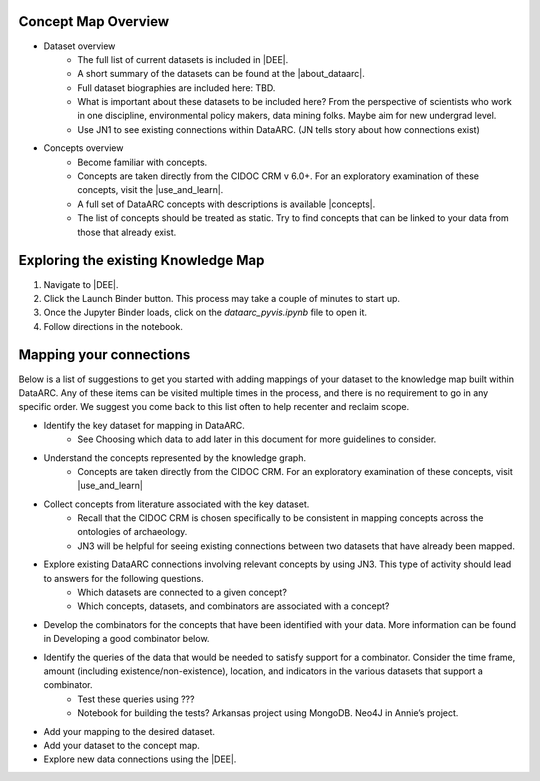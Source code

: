 Concept Map Overview
=====================

- Dataset overview
    * The full list of current datasets is included in |DEE|.
    * A short summary of the datasets can be found at the |about_dataarc|.
    * Full dataset biographies are included here: TBD.
    * What is important about these datasets to be included here? From the perspective of scientists who work in one discipline, environmental policy makers, data mining folks. Maybe aim for new undergrad level.
    * Use JN1 to see existing connections within DataARC. (JN tells story about how connections exist)

- Concepts overview
    * Become familiar with concepts. 
    * Concepts are taken directly from the CIDOC CRM v 6.0+. For an exploratory examination of these concepts, visit
      the |use_and_learn|.
    * A full set of DataARC concepts with descriptions is available |concepts|.
    * The list of concepts should be treated as static. Try to find concepts that can be linked to your data from those that already exist.

Exploring the existing Knowledge Map
==================================== 
1. Navigate to |DEE|.
2. Click the Launch Binder button. This process may take a couple of minutes to start up.
3. Once the Jupyter Binder loads, click on the `dataarc_pyvis.ipynb` file to open it.
4. Follow directions in the notebook.

.. |DEE| raw:: html

    <a href=https://github.com/aelydens/dataarc-demo<https://github.com/ropitz/experiments/tree/master/data
    target=_blank>DataArc Ecosystem Explorer &#8663;</a>

.. |about_dataarc| raw:: html

    <a href=https://beta.data-arc.org/about target=_blank> DataArc website &#8663;</a>

.. |use_and_learn| raw:: html

    <a href=http://www.cidoc-crm.org/use_and_learn target=_blank>CIDOC Use & Learn Page &#8663;</a>

.. |concepts| raw:: html

    <a href=https://github.com/ropitz/experiments/tree/master/docs/dataarc-concepts target=_blank>on GitHub &#8663;</a>

Mapping your connections
========================

Below is a list of suggestions to get you started with adding mappings of your dataset to the knowledge map built within DataARC. Any of these items can be visited multiple times in the process, and there is no requirement to go in any specific order. We suggest you come back to this list often to help recenter and reclaim scope.

- Identify the key dataset for mapping in DataARC.
    * See Choosing which data to add later in this document for more guidelines to consider.
- Understand the concepts represented by the knowledge graph.
    * Concepts are taken directly from the CIDOC CRM. For an exploratory examination of these concepts, visit
      |use_and_learn|
- Collect concepts from literature associated with the key dataset. 
    * Recall that the CIDOC CRM is chosen specifically to be consistent in mapping concepts across the ontologies of archaeology.
    * JN3 will be helpful for seeing existing connections between two datasets that have already been mapped.
- Explore existing DataARC connections involving relevant concepts by using JN3. This type of activity should lead to answers for the following questions.
    * Which datasets are connected to a given concept? 
    * Which concepts, datasets, and combinators are associated with a concept?
- Develop the combinators for the concepts that have been identified with your data. More information can be found in Developing a good combinator below.
- Identify the queries of the data that would be needed to satisfy support for a combinator. Consider the time frame, amount (including existence/non-existence), location, and indicators in the various datasets that support a combinator.
    * Test these queries using ???
    * Notebook for building the tests? Arkansas project using MongoDB. Neo4J in Annie’s project.
- Add your mapping to the desired dataset.
- Add your dataset to the concept map.
- Explore new data connections using the |DEE|.

